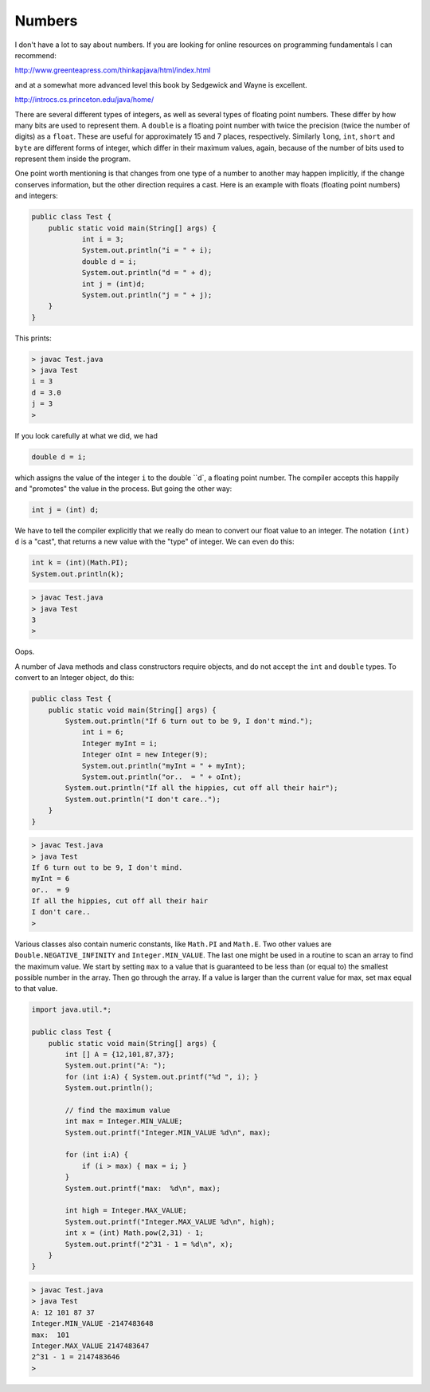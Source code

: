.. _numbers:

#######
Numbers
#######

I don't have a lot to say about numbers.  If you are looking for online resources on programming fundamentals I can recommend:

http://www.greenteapress.com/thinkapjava/html/index.html

and at a somewhat more advanced level this book by Sedgewick and Wayne is excellent.

http://introcs.cs.princeton.edu/java/home/

There are several different types of integers, as well as several types of floating point numbers.  These differ by how many bits are used to represent them.  A ``double`` is a floating point number with twice the precision (twice the number of digits) as a ``float``.  These are useful for approximately 15 and 7 places, respectively.  Similarly ``long``, ``int``, ``short`` and ``byte`` are different forms of integer, which differ in their maximum values, again, because of the number of bits used to represent them inside the program.

One point worth mentioning is that changes from one type of a number to another may happen implicitly, if the change conserves information, but the other direction requires a cast.  Here is an example with floats (floating point numbers) and integers:

.. sourcecode:: java

    public class Test {
        public static void main(String[] args) {
        	int i = 3;
        	System.out.println("i = " + i);
        	double d = i;
        	System.out.println("d = " + d);
        	int j = (int)d;
        	System.out.println("j = " + j);
        }
    }

This prints:

.. sourcecode:: bash

    > javac Test.java 
    > java Test
    i = 3
    d = 3.0
    j = 3
    >

If you look carefully at what we did, we had

.. sourcecode:: java

    double d = i;
    
which assigns the value of the integer ``i`` to the double ``d`, a floating point number.  The compiler accepts this happily and "promotes" the value in the process.  But going the other way:

.. sourcecode:: java

    int j = (int) d;

We have to tell the compiler explicitly that we really do mean to convert our float value to an integer.  The notation ``(int) d`` is a "cast", that returns a new value with the "type" of integer.  We can even do this:

.. sourcecode:: java

    int k = (int)(Math.PI);
    System.out.println(k);

.. sourcecode:: bash

    > javac Test.java
    > java Test
    3
    > 

Oops.

A number of Java methods and class constructors require objects, and do not accept the ``int`` and ``double`` types.  To convert to an Integer object, do this:

.. sourcecode:: java

    public class Test {
        public static void main(String[] args) {
            System.out.println("If 6 turn out to be 9, I don't mind.");
        	int i = 6;
        	Integer myInt = i;
        	Integer oInt = new Integer(9);
        	System.out.println("myInt = " + myInt);
        	System.out.println("or..  = " + oInt);
            System.out.println("If all the hippies, cut off all their hair");
            System.out.println("I don't care..");
        }
    }

.. sourcecode:: bash

    > javac Test.java 
    > java Test
    If 6 turn out to be 9, I don't mind.
    myInt = 6
    or..  = 9
    If all the hippies, cut off all their hair
    I don't care..
    >

Various classes also contain numeric constants, like ``Math.PI`` and ``Math.E``.  Two other values are ``Double.NEGATIVE_INFINITY`` and ``Integer.MIN_VALUE``.  The last one might be used in a routine to scan an array to find the maximum value.  We start by setting ``max`` to a value that is guaranteed to be less than (or equal to) the smallest possible number in the array.  Then go through the array.  If a value is larger than the current value for max, set max equal to that value.

.. sourcecode:: java

    import java.util.*;

    public class Test {
        public static void main(String[] args) {
            int [] A = {12,101,87,37};
            System.out.print("A: ");
            for (int i:A) { System.out.printf("%d ", i); }
            System.out.println();

            // find the maximum value
            int max = Integer.MIN_VALUE;
            System.out.printf("Integer.MIN_VALUE %d\n", max);

            for (int i:A) {
                if (i > max) { max = i; }
            }
            System.out.printf("max:  %d\n", max);
            
            int high = Integer.MAX_VALUE;
            System.out.printf("Integer.MAX_VALUE %d\n", high);
            int x = (int) Math.pow(2,31) - 1;
            System.out.printf("2^31 - 1 = %d\n", x);
        }
    }

.. sourcecode:: bash

    > javac Test.java 
    > java Test
    A: 12 101 87 37 
    Integer.MIN_VALUE -2147483648
    max:  101
    Integer.MAX_VALUE 2147483647
    2^31 - 1 = 2147483646
    >
    

